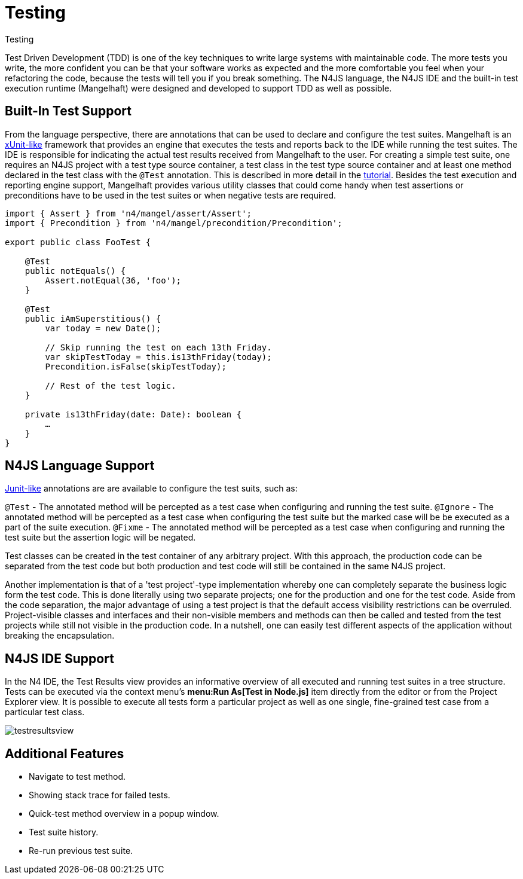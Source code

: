 :notitle:

.Testing
= Testing

Test Driven Development (TDD) is one of the key techniques to write large systems with maintainable code.
The more tests you write, the more confident you can be that your software works as expected and the more
comfortable you feel when your refactoring the code, because the tests will tell you if you break something.
The N4JS language, the N4JS IDE and the built-in test execution runtime (Mangelhaft) were designed and developed
to support TDD as well as possible.

== Built-In Test Support

From the language perspective, there are annotations that can be used to declare and configure the test
suites. Mangelhaft is an https://en.wikipedia.org/wiki/XUnit[xUnit-like] framework that
provides an engine that executes the tests and reports back to the IDE while running the test suites.
The IDE is responsible for indicating the actual test results received from Mangelhaft to the user. For
creating a simple test suite, one requires an N4JS project with a test type source container, a test class
in the test type source container and at least one method declared in the test class with the `@Test`
annotation. This is described in more detail in the <<../documentation/tutorial.html#tutorial,tutorial>>.
Besides the test execution and reporting engine support, Mangelhaft provides various utility classes
that could come handy when test assertions or preconditions have to be used in the test suites or when negative tests are required.


[source,n4js]
----
import { Assert } from 'n4/mangel/assert/Assert';
import { Precondition } from 'n4/mangel/precondition/Precondition';

export public class FooTest {

    @Test
    public notEquals() {
        Assert.notEqual(36, 'foo');
    }

    @Test
    public iAmSuperstitious() {
        var today = new Date();

        // Skip running the test on each 13th Friday.
        var skipTestToday = this.is13thFriday(today);
        Precondition.isFalse(skipTestToday);

        // Rest of the test logic.
    }

    private is13thFriday(date: Date): boolean {
        …
    }
}
----

== N4JS Language Support

https://www.junit.org[Junit-like] annotations are are available to configure the test suits, such as:

`@Test` - The annotated method will be percepted as a test case when configuring and running the test suite.
`@Ignore` - The annotated method will be percepted as a test case when configuring the test suite but the marked case will be be executed as a part of the suite execution.
`@Fixme` - The annotated method will be percepted as a test case when configuring and running the test suite but the assertion logic will be negated.

Test classes can be created in the test container of any arbitrary project. With this approach,
the production code can be separated from the test code but both production and test code will
still be contained in the same N4JS project.


Another implementation is that of a 'test project'-type implementation whereby one can completely
separate the business logic form the test code. This is done literally using two separate projects;
one for the production and one for the test code. Aside from the code separation, the major advantage
of using a test project is that the default access visibility restrictions can be overruled.
Project-visible classes and interfaces and their non-visible members and methods can then be called
and tested from the test projects while still not visible in the production code. In a nutshell,
one can easily test different aspects of the application without breaking the encapsulation.


== N4JS IDE Support


In the N4 IDE, the Test Results view provides an informative overview of all executed and running
test suites in a tree structure. Tests can be executed via the context menu's
**menu:Run As[Test in Node.js]** item directly from the editor or from
the Project Explorer view. It is possible to execute all tests form a particular project as well as
one single, fine-grained test case from a particular test class.


image::images/testresultsview.png[]

== Additional Features


* Navigate to test method.
* Showing stack trace for failed tests.
* Quick-test method overview in a popup window.
* Test suite history.
* Re-run previous test suite.
